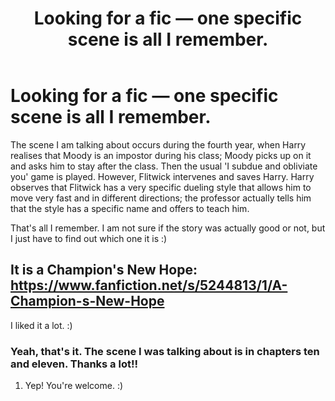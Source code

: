 #+TITLE: Looking for a fic — one specific scene is all I remember.

* Looking for a fic — one specific scene is all I remember.
:PROPERTIES:
:Author: Vardso
:Score: 11
:DateUnix: 1439202455.0
:DateShort: 2015-Aug-10
:FlairText: Request
:END:
The scene I am talking about occurs during the fourth year, when Harry realises that Moody is an impostor during his class; Moody picks up on it and asks him to stay after the class. Then the usual 'I subdue and obliviate you' game is played. However, Flitwick intervenes and saves Harry. Harry observes that Flitwick has a very specific dueling style that allows him to move very fast and in different directions; the professor actually tells him that the style has a specific name and offers to teach him.

That's all I remember. I am not sure if the story was actually good or not, but I just have to find out which one it is :)


** It is a Champion's New Hope: [[https://www.fanfiction.net/s/5244813/1/A-Champion-s-New-Hope]]

I liked it a lot. :)
:PROPERTIES:
:Author: Nemrodd
:Score: 5
:DateUnix: 1439207739.0
:DateShort: 2015-Aug-10
:END:

*** Yeah, that's it. The scene I was talking about is in chapters ten and eleven. Thanks a lot!!
:PROPERTIES:
:Author: Vardso
:Score: 3
:DateUnix: 1439210845.0
:DateShort: 2015-Aug-10
:END:

**** Yep! You're welcome. :)
:PROPERTIES:
:Author: Nemrodd
:Score: 1
:DateUnix: 1439212545.0
:DateShort: 2015-Aug-10
:END:
